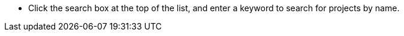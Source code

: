 // :ks_include_id: e4d2a0b225a247ccb0285a72a9b4d8b0
* Click the search box at the top of the list, and enter a keyword to search for projects by name.
